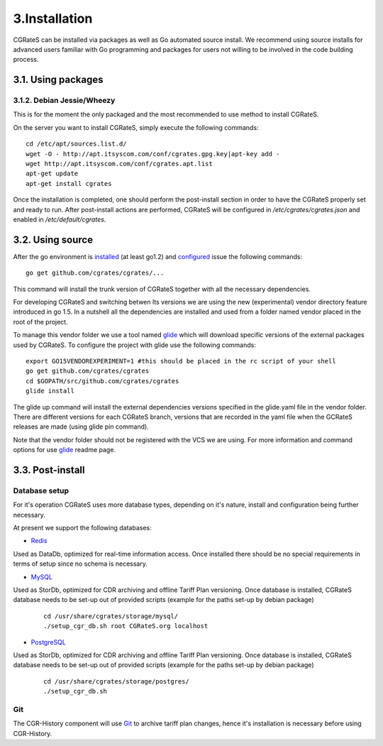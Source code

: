3.Installation
==============

CGRateS can be installed via packages as well as Go automated source install.
We recommend using source installs for advanced users familiar with Go programming and packages for users not willing to be involved in the code building process.

3.1. Using packages
-------------------

3.1.2. Debian Jessie/Wheezy
~~~~~~~~~~~~~~~~~~~~~~~~~~~

This is for the moment the only packaged and the most recommended to use method to install CGRateS.

On the server you want to install CGRateS, simply execute the following commands:
::

   cd /etc/apt/sources.list.d/
   wget -O - http://apt.itsyscom.com/conf/cgrates.gpg.key|apt-key add -
   wget http://apt.itsyscom.com/conf/cgrates.apt.list
   apt-get update
   apt-get install cgrates

Once the installation is completed, one should perform the post-install section in order to have the CGRateS properly set and ready to run.
After post-install actions are performed, CGRateS will be configured in */etc/cgrates/cgrates.json* and enabled in */etc/default/cgrates*.

3.2. Using source
-----------------

After the go environment is installed_ (at least go1.2) and configured_ issue the following commands:
::

    go get github.com/cgrates/cgrates/...

This command will install the trunk version of CGRateS together with all the necessary dependencies.

For developing CGRateS and switching betwen lts versions we are using the new (experimental) vendor directory feature introduced in go 1.5. In a nutshell all the dependencies are installed and used from a folder named vendor placed in the root of the project.

To manage this vendor folder we use a tool named glide_ which will download specific versions of the external packages used by CGRateS. To configure the project with glide use the following commands:
::
   export GO15VENDOREXPERIMENT=1 #this should be placed in the rc script of your shell
   go get github.com/cgrates/cgrates
   cd $GOPATH/src/github.com/cgrates/cgrates
   glide install

The glide up command will install the external dependencies versions specified in the glide.yaml file in the vendor folder. There are different versions for each CGRateS branch, versions that are recorded in the yaml file when the GCRateS releases are made (using glide pin command).

Note that the vendor folder should not be registered with the VCS we are using. For more information and command options for use glide_ readme page.

.. _installed: http://golang.org/doc/install
.. _configured: http://golang.org/doc/code.html
.. _glide: https://github.com/Masterminds/glide


3.3. Post-install
-----------------

Database setup
~~~~~~~~~~~~~~

For it's operation CGRateS uses more database types, depending on it's nature, install and configuration being further necessary.

At present we support the following databases:



- Redis_

Used as DataDb, optimized for real-time information access.
Once installed there should be no special requirements in terms of setup since no schema is necessary.


- MySQL_

Used as StorDb, optimized for CDR archiving and offline Tariff Plan versioning.
Once database is installed, CGRateS database needs to be set-up out of provided scripts (example for the paths set-up by debian package)

 ::

  cd /usr/share/cgrates/storage/mysql/
  ./setup_cgr_db.sh root CGRateS.org localhost

- PostgreSQL_

Used as StorDb, optimized for CDR archiving and offline Tariff Plan versioning.
Once database is installed, CGRateS database needs to be set-up out of provided scripts (example for the paths set-up by debian package)

 ::

  cd /usr/share/cgrates/storage/postgres/
  ./setup_cgr_db.sh

.. _Redis: http://redis.io/
.. _MySQL: http://www.mysql.org/
.. _PostgreSQL: http://www.postgresql.org/


Git
~~~

The CGR-History component will use Git_ to archive tariff plan changes, hence it's installation is necessary before using CGR-History.

.. _Git: http://git-scm.com/

